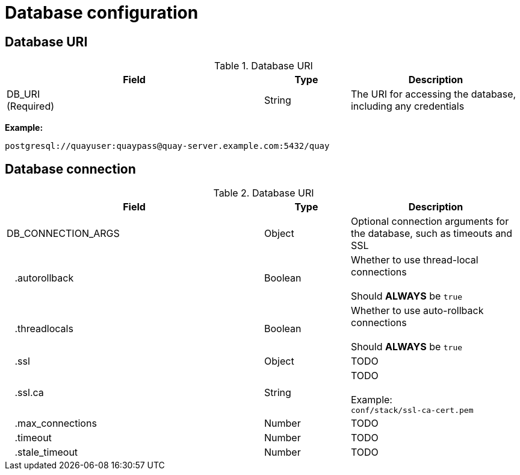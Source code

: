 [[config-fields-db]]
= Database configuration


== Database URI

.Database URI
[cols="3a,1a,2a",options="header"]
|===
| Field | Type | Description 
| DB_URI +
(Required) | String | The URI for accessing the database, including any credentials
|===

**Example:**
```
postgresql://quayuser:quaypass@quay-server.example.com:5432/quay
```



== Database connection


.Database URI
[cols="3a,1a,2a",options="header"]
|===
| Field | Type | Description 
| DB_CONNECTION_ARGS | Object | Optional connection arguments for the database, such as timeouts and SSL
| {nbsp}{nbsp}{nbsp}.autorollback| Boolean | Whether to use thread-local connections + 
  {nbsp} + 
Should *ALWAYS* be `true` 
| {nbsp}{nbsp}{nbsp}.threadlocals| Boolean | Whether to use auto-rollback connections  + 
  {nbsp} + 
Should *ALWAYS* be `true` 
| {nbsp}{nbsp}{nbsp}.ssl| Object |TODO 
| {nbsp}{nbsp}{nbsp}.ssl.ca| String |TODO + 
  {nbsp} + 
Example: + 
 `conf/stack/ssl-ca-cert.pem` 
| {nbsp}{nbsp}{nbsp}.max_connections| Number | TODO 
| {nbsp}{nbsp}{nbsp}.timeout | Number | TODO
| {nbsp}{nbsp}{nbsp}.stale_timeout | Number | TODO
|===

